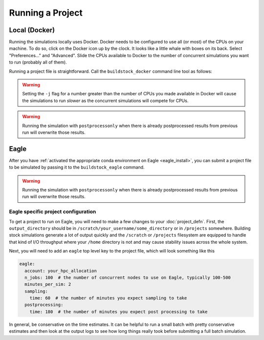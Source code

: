 Running a Project
-----------------

Local (Docker)
~~~~~~~~~~~~~~

Running the simulations locally uses Docker. Docker needs to be configured to use all
(or most) of the CPUs on your machine. To do so, click on the Docker icon up by the clock. It
looks like a little whale with boxes on its back. Select "Preferences..." and "Advanced".
Slide the CPUs available to Docker to the number of concurrent simulations you want to run
(probably all of them).

Running a project file is straightforward. Call the ``buildstock_docker`` command line tool as follows:

.. command-output:: buildstock_docker --help
   :ellipsis: 0,8

.. warning::

    Setting the ``-j`` flag for a number greater than the number of CPUs you made available in Docker
    will cause the simulations to run *slower* as the concurrent simulations will compete for CPUs.

.. warning::

    Running the simulation with ``postprocessonly`` when there is already postprocessed results from previous run will
    overwrite those results.

Eagle
~~~~~
After you have :ref:`activated the appropriate conda environment on Eagle <eagle_install>`, 
you can submit a project file to be simulated by passing it to the ``buildstock_eagle`` command.

.. command-output:: buildstock_eagle --help
   :ellipsis: 0,8

.. warning::

    Running the simulation with ``postprocessonly`` when there is already postprocessed results from previous run will
    overwrite those results.


Eagle specific project configuration
....................................

To get a project to run on Eagle, you will need to make a few changes to your :doc:`project_defn`.
First, the ``output_directory`` should be in ``/scratch/your_username/some_directory`` or in ``/projects`` somewhere.
Building stock simulations generate a lot of output quickly and the ``/scratch`` or ``/projects`` filesystem are
equipped to handle that kind of I/O throughput where your ``/home`` directory is not and may cause 
stability issues across the whole system. 

Next, you will need to add an ``eagle`` top level key to the project file, which will look something like this

.. code-block:: yaml

    eagle:
      account: your_hpc_allocation
      n_jobs: 100  # the number of concurrent nodes to use on Eagle, typically 100-500
      minutes_per_sim: 2
      sampling:
        time: 60  # the number of minutes you expect sampling to take
      postprocessing:
        time: 180  # the number of minutes you expect post processing to take

In general, be conservative on the time estimates. It can be helpful to run a small batch with
pretty conservative estimates and then look at the output logs to see how long things really took
before submitting a full batch simulation. 
